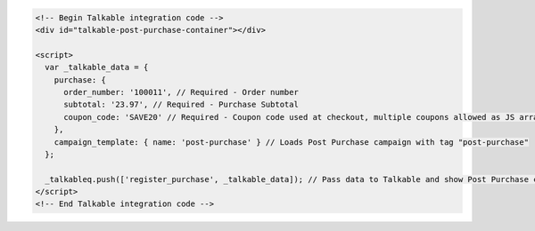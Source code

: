 .. code-block:: html

  <!-- Begin Talkable integration code -->
  <div id="talkable-post-purchase-container"></div>

  <script>
    var _talkable_data = {
      purchase: {
        order_number: '100011', // Required - Order number
        subtotal: '23.97', // Required - Purchase Subtotal
        coupon_code: 'SAVE20' // Required - Coupon code used at checkout, multiple coupons allowed as JS array: ['SAVE20', 'FREE-SHIPPING']. Pass null if when no coupon code was used at the checkout.
      },
      campaign_template: { name: 'post-purchase' } // Loads Post Purchase campaign with tag "post-purchase"
    };

    _talkableq.push(['register_purchase', _talkable_data]); // Pass data to Talkable and show Post Purchase campaign as a result
  </script>
  <!-- End Talkable integration code -->

